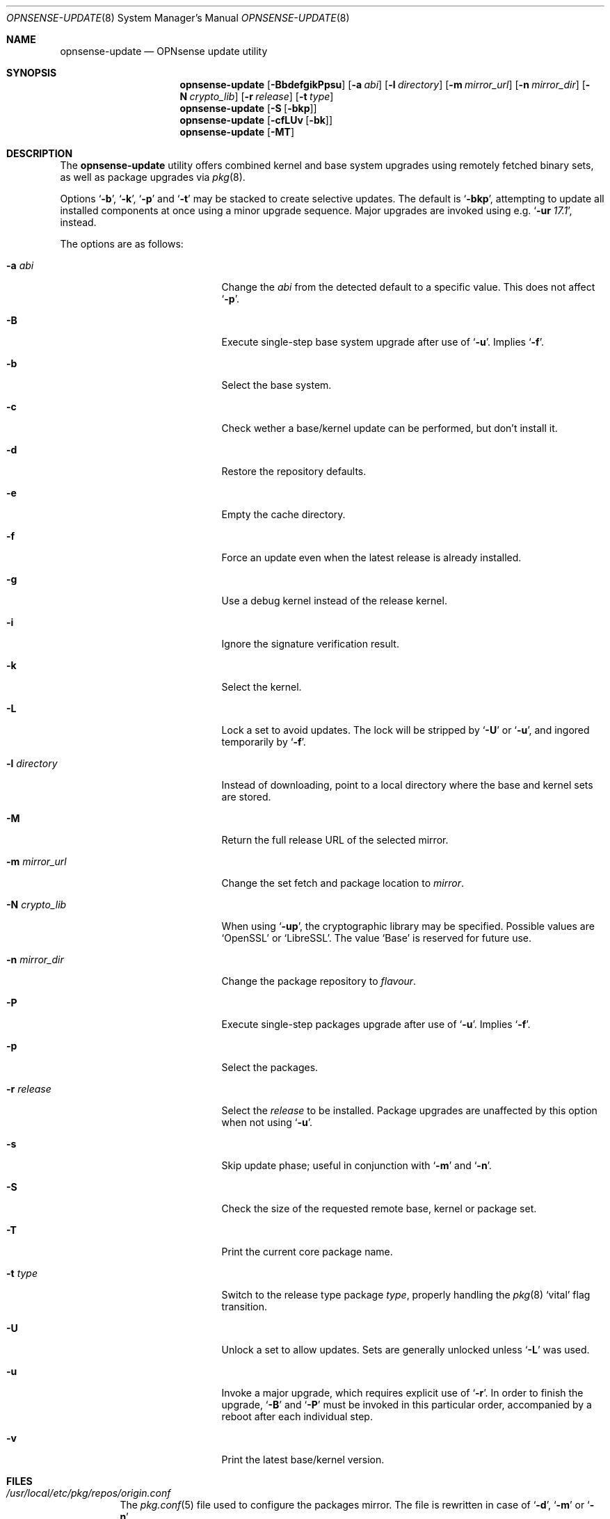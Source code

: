 .\"
.\" Copyright (c) 2015-2017 Franco Fichtner <franco@opnsense.org>
.\"
.\" Redistribution and use in source and binary forms, with or without
.\" modification, are permitted provided that the following conditions
.\" are met:
.\"
.\" 1. Redistributions of source code must retain the above copyright
.\"    notice, this list of conditions and the following disclaimer.
.\"
.\" 2. Redistributions in binary form must reproduce the above copyright
.\"    notice, this list of conditions and the following disclaimer in the
.\"    documentation and/or other materials provided with the distribution.
.\"
.\" THIS SOFTWARE IS PROVIDED BY THE AUTHOR AND CONTRIBUTORS ``AS IS'' AND
.\" ANY EXPRESS OR IMPLIED WARRANTIES, INCLUDING, BUT NOT LIMITED TO, THE
.\" IMPLIED WARRANTIES OF MERCHANTABILITY AND FITNESS FOR A PARTICULAR PURPOSE
.\" ARE DISCLAIMED.  IN NO EVENT SHALL THE AUTHOR OR CONTRIBUTORS BE LIABLE
.\" FOR ANY DIRECT, INDIRECT, INCIDENTAL, SPECIAL, EXEMPLARY, OR CONSEQUENTIAL
.\" DAMAGES (INCLUDING, BUT NOT LIMITED TO, PROCUREMENT OF SUBSTITUTE GOODS
.\" OR SERVICES; LOSS OF USE, DATA, OR PROFITS; OR BUSINESS INTERRUPTION)
.\" HOWEVER CAUSED AND ON ANY THEORY OF LIABILITY, WHETHER IN CONTRACT, STRICT
.\" LIABILITY, OR TORT (INCLUDING NEGLIGENCE OR OTHERWISE) ARISING IN ANY WAY
.\" OUT OF THE USE OF THIS SOFTWARE, EVEN IF ADVISED OF THE POSSIBILITY OF
.\" SUCH DAMAGE.
.\"
.Dd December 11, 2017
.Dt OPNSENSE-UPDATE 8
.Os
.Sh NAME
.Nm opnsense-update
.Nd OPNsense update utility
.Sh SYNOPSIS
.Nm
.Op Fl BbdefgikPpsu
.Op Fl a Ar abi
.Op Fl l Ar directory
.Op Fl m Ar mirror_url
.Op Fl n Ar mirror_dir
.Op Fl N Ar crypto_lib
.Op Fl r Ar release
.Op Fl t Ar type
.Nm
.Op Fl S Op Fl bkp
.Nm
.Op Fl cfLUv Op Fl bk
.Nm
.Op Fl MT
.Sh DESCRIPTION
The
.Nm
utility offers combined kernel and base system upgrades using
remotely fetched binary sets, as well as package upgrades via
.Xr pkg 8 .
.Pp
Options
.Sq Fl b ,
.Sq Fl k ,
.Sq Fl p
and
.Sq Fl t
may be stacked to create selective updates.
The default is
.Sq Fl bkp ,
attempting to update all installed components at once using
a minor upgrade sequence.
Major upgrades are invoked using e.g.\&
.Sq Fl ur Ar 17.1 ,
instead.
.Pp
The options are as follows:
.Bl -tag -width ".Fl m Ar mirror_url" -offset indent
.It Fl a Ar abi
Change the
.Ar abi
from the detected default to a specific value.
This does not affect
.Sq Fl p .
.It Fl B
Execute single-step base system upgrade after use of
.Sq Fl u .
Implies
.Sq Fl f .
.It Fl b
Select the base system.
.It Fl c
Check wether a base/kernel update can be performed, but don't install it.
.It Fl d
Restore the repository defaults.
.It Fl e
Empty the cache directory.
.It Fl f
Force an update even when the latest release is already installed.
.It Fl g
Use a debug kernel instead of the release kernel.
.It Fl i
Ignore the signature verification result.
.It Fl k
Select the kernel.
.It Fl L
Lock a set to avoid updates.
The lock will be stripped by
.Sq Fl U
or
.Sq Fl u ,
and ingored temporarily by
.Sq Fl f .
.It Fl l Ar directory
Instead of downloading, point to a local directory where the base and
kernel sets are stored.
.It Fl M
Return the full release URL of the selected mirror.
.It Fl m Ar mirror_url
Change the set fetch and package location to
.Ar mirror .
.It Fl N Ar crypto_lib
When using
.Sq Fl up ,
the cryptographic library may be specified.
Possible values are
.Sq OpenSSL
or
.Sq LibreSSL .
The value
.Sq Base
is reserved for future use.
.It Fl n Ar mirror_dir
Change the package repository to
.Ar flavour .
.It Fl P
Execute single-step packages upgrade after use of
.Sq Fl u .
Implies
.Sq Fl f .
.It Fl p
Select the packages.
.It Fl r Ar release
Select the
.Ar release
to be installed.
Package upgrades are unaffected by this option when not using
.Sq Fl u .
.It Fl s
Skip update phase; useful in conjunction with
.Sq Fl m
and
.Sq Fl n .
.It Fl S
Check the size of the requested remote base, kernel or package set.
.It Fl T
Print the current core package name.
.It Fl t Ar type
Switch to the release type package
.Ar type ,
properly handling the
.Xr pkg 8
.Sq vital
flag transition.
.It Fl U
Unlock a set to allow updates.
Sets are generally unlocked unless
.Sq Fl L
was used.
.It Fl u
Invoke a major upgrade, which requires explicit use of
.Sq Fl r .
In order to finish the upgrade,
.Sq Fl B
and
.Sq Fl P
must be invoked in this particular order, accompanied by a reboot
after each individual step.
.It Fl v
Print the latest base/kernel version.
.El
.Sh FILES
.Bl -tag -width Ds
.It Pa /usr/local/etc/pkg/repos/origin.conf
The
.Xr pkg.conf 5
file used to configure the packages mirror.
The file is rewritten in case of
.Sq Fl d ,
.Sq Fl m
or
.Sq Fl n .
.It Pa /usr/local/opnsense/version/base
The file is used to check if a base system upgrade is necessary.
.It Pa /usr/local/opnsense/version/base.lock
The lock for preventing an update to the base system,
operated by
.Sq Fl \&Lb
and
.Sq Fl \&Ub .
.It Pa /usr/local/opnsense/version/kernel
The file is used to check if a kernel upgrade is necessary.
.It Pa /usr/local/opnsense/version/kernel.lock
The lock for preventing updates to the kernel,
operated by
.Sq Fl \&Lk
and
.Sq Fl \&Uk .
.It Pa /var/cache/opnsense-update
The local cache storage directory.
.El
.Sh EXIT STATUS
.Ex -std
.Sh SEE ALSO
.Xr pkg.conf 5 ,
.Xr opnsense-verify 8 ,
.Xr pkg 8
.Sh AUTHORS
.An Franco Fichtner Aq Mt franco@opnsense.org
